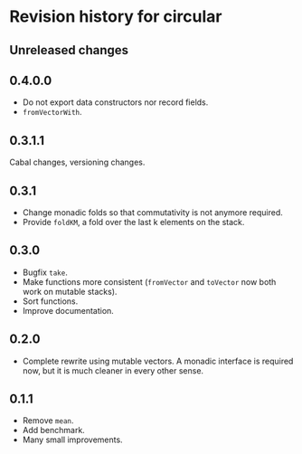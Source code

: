 * Revision history for circular
** Unreleased changes

** 0.4.0.0
- Do not export data constructors nor record fields.
- =fromVectorWith=.

** 0.3.1.1
Cabal changes, versioning changes.

** 0.3.1
- Change monadic folds so that commutativity is not anymore required.
- Provide =foldKM=, a fold over the last k elements on the stack.

** 0.3.0
- Bugfix =take=.
- Make functions more consistent (=fromVector= and =toVector= now both work on
  mutable stacks).
- Sort functions.
- Improve documentation.

** 0.2.0
- Complete rewrite using mutable vectors. A monadic interface is required now,
  but it is much cleaner in every other sense.

** 0.1.1
- Remove =mean=.
- Add benchmark.
- Many small improvements.
